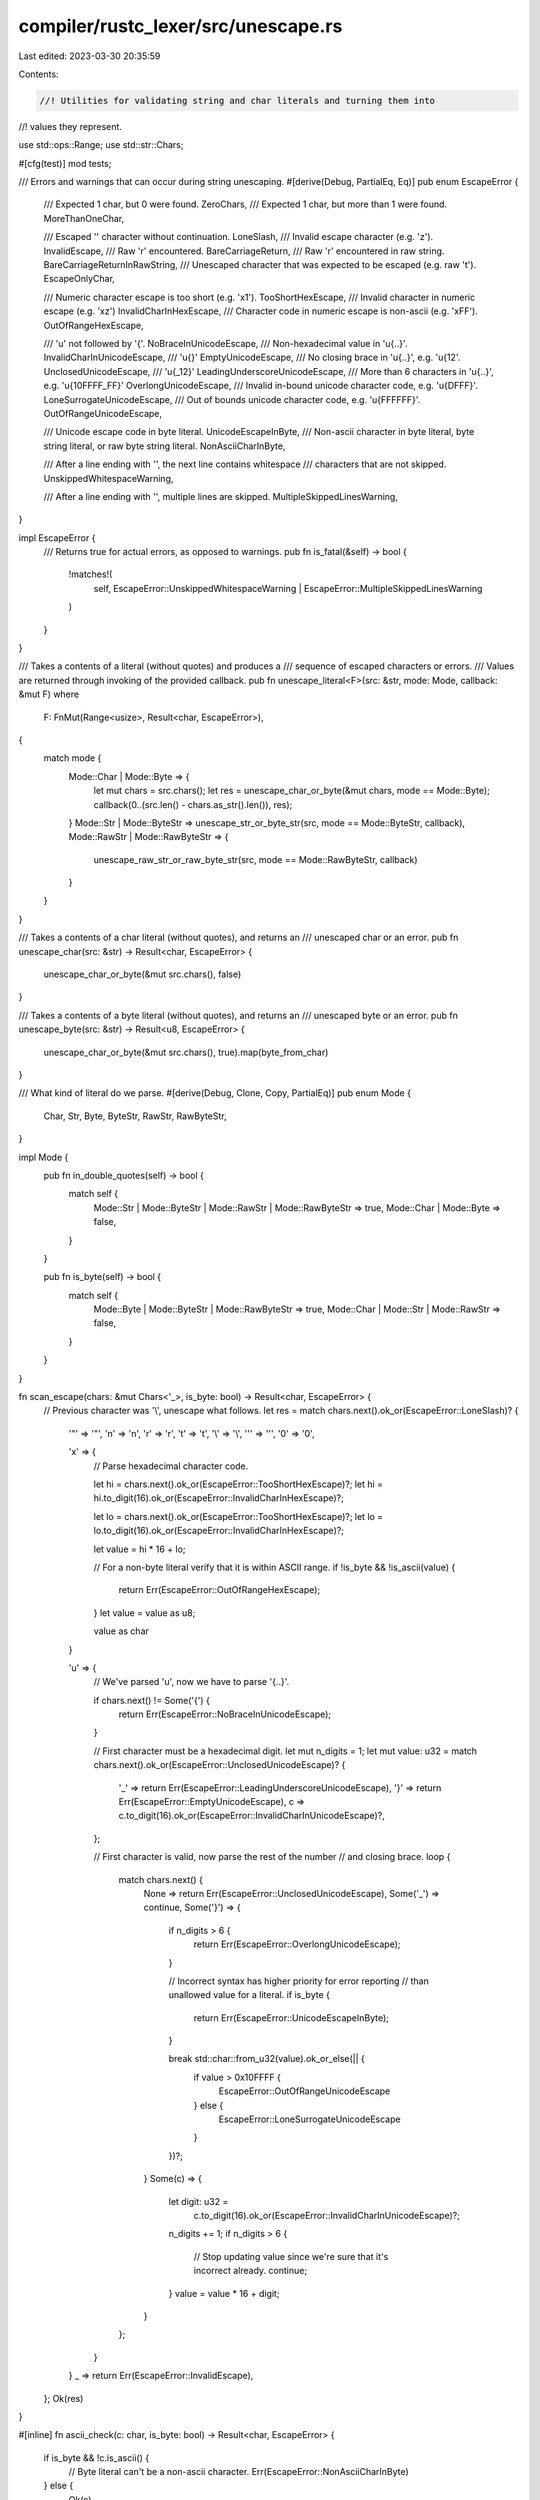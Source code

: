 compiler/rustc_lexer/src/unescape.rs
====================================

Last edited: 2023-03-30 20:35:59

Contents:

.. code-block:: rs

    //! Utilities for validating string and char literals and turning them into
//! values they represent.

use std::ops::Range;
use std::str::Chars;

#[cfg(test)]
mod tests;

/// Errors and warnings that can occur during string unescaping.
#[derive(Debug, PartialEq, Eq)]
pub enum EscapeError {
    /// Expected 1 char, but 0 were found.
    ZeroChars,
    /// Expected 1 char, but more than 1 were found.
    MoreThanOneChar,

    /// Escaped '\' character without continuation.
    LoneSlash,
    /// Invalid escape character (e.g. '\z').
    InvalidEscape,
    /// Raw '\r' encountered.
    BareCarriageReturn,
    /// Raw '\r' encountered in raw string.
    BareCarriageReturnInRawString,
    /// Unescaped character that was expected to be escaped (e.g. raw '\t').
    EscapeOnlyChar,

    /// Numeric character escape is too short (e.g. '\x1').
    TooShortHexEscape,
    /// Invalid character in numeric escape (e.g. '\xz')
    InvalidCharInHexEscape,
    /// Character code in numeric escape is non-ascii (e.g. '\xFF').
    OutOfRangeHexEscape,

    /// '\u' not followed by '{'.
    NoBraceInUnicodeEscape,
    /// Non-hexadecimal value in '\u{..}'.
    InvalidCharInUnicodeEscape,
    /// '\u{}'
    EmptyUnicodeEscape,
    /// No closing brace in '\u{..}', e.g. '\u{12'.
    UnclosedUnicodeEscape,
    /// '\u{_12}'
    LeadingUnderscoreUnicodeEscape,
    /// More than 6 characters in '\u{..}', e.g. '\u{10FFFF_FF}'
    OverlongUnicodeEscape,
    /// Invalid in-bound unicode character code, e.g. '\u{DFFF}'.
    LoneSurrogateUnicodeEscape,
    /// Out of bounds unicode character code, e.g. '\u{FFFFFF}'.
    OutOfRangeUnicodeEscape,

    /// Unicode escape code in byte literal.
    UnicodeEscapeInByte,
    /// Non-ascii character in byte literal, byte string literal, or raw byte string literal.
    NonAsciiCharInByte,

    /// After a line ending with '\', the next line contains whitespace
    /// characters that are not skipped.
    UnskippedWhitespaceWarning,

    /// After a line ending with '\', multiple lines are skipped.
    MultipleSkippedLinesWarning,
}

impl EscapeError {
    /// Returns true for actual errors, as opposed to warnings.
    pub fn is_fatal(&self) -> bool {
        !matches!(
            self,
            EscapeError::UnskippedWhitespaceWarning | EscapeError::MultipleSkippedLinesWarning
        )
    }
}

/// Takes a contents of a literal (without quotes) and produces a
/// sequence of escaped characters or errors.
/// Values are returned through invoking of the provided callback.
pub fn unescape_literal<F>(src: &str, mode: Mode, callback: &mut F)
where
    F: FnMut(Range<usize>, Result<char, EscapeError>),
{
    match mode {
        Mode::Char | Mode::Byte => {
            let mut chars = src.chars();
            let res = unescape_char_or_byte(&mut chars, mode == Mode::Byte);
            callback(0..(src.len() - chars.as_str().len()), res);
        }
        Mode::Str | Mode::ByteStr => unescape_str_or_byte_str(src, mode == Mode::ByteStr, callback),
        Mode::RawStr | Mode::RawByteStr => {
            unescape_raw_str_or_raw_byte_str(src, mode == Mode::RawByteStr, callback)
        }
    }
}

/// Takes a contents of a char literal (without quotes), and returns an
/// unescaped char or an error.
pub fn unescape_char(src: &str) -> Result<char, EscapeError> {
    unescape_char_or_byte(&mut src.chars(), false)
}

/// Takes a contents of a byte literal (without quotes), and returns an
/// unescaped byte or an error.
pub fn unescape_byte(src: &str) -> Result<u8, EscapeError> {
    unescape_char_or_byte(&mut src.chars(), true).map(byte_from_char)
}

/// What kind of literal do we parse.
#[derive(Debug, Clone, Copy, PartialEq)]
pub enum Mode {
    Char,
    Str,
    Byte,
    ByteStr,
    RawStr,
    RawByteStr,
}

impl Mode {
    pub fn in_double_quotes(self) -> bool {
        match self {
            Mode::Str | Mode::ByteStr | Mode::RawStr | Mode::RawByteStr => true,
            Mode::Char | Mode::Byte => false,
        }
    }

    pub fn is_byte(self) -> bool {
        match self {
            Mode::Byte | Mode::ByteStr | Mode::RawByteStr => true,
            Mode::Char | Mode::Str | Mode::RawStr => false,
        }
    }
}

fn scan_escape(chars: &mut Chars<'_>, is_byte: bool) -> Result<char, EscapeError> {
    // Previous character was '\\', unescape what follows.
    let res = match chars.next().ok_or(EscapeError::LoneSlash)? {
        '"' => '"',
        'n' => '\n',
        'r' => '\r',
        't' => '\t',
        '\\' => '\\',
        '\'' => '\'',
        '0' => '\0',

        'x' => {
            // Parse hexadecimal character code.

            let hi = chars.next().ok_or(EscapeError::TooShortHexEscape)?;
            let hi = hi.to_digit(16).ok_or(EscapeError::InvalidCharInHexEscape)?;

            let lo = chars.next().ok_or(EscapeError::TooShortHexEscape)?;
            let lo = lo.to_digit(16).ok_or(EscapeError::InvalidCharInHexEscape)?;

            let value = hi * 16 + lo;

            // For a non-byte literal verify that it is within ASCII range.
            if !is_byte && !is_ascii(value) {
                return Err(EscapeError::OutOfRangeHexEscape);
            }
            let value = value as u8;

            value as char
        }

        'u' => {
            // We've parsed '\u', now we have to parse '{..}'.

            if chars.next() != Some('{') {
                return Err(EscapeError::NoBraceInUnicodeEscape);
            }

            // First character must be a hexadecimal digit.
            let mut n_digits = 1;
            let mut value: u32 = match chars.next().ok_or(EscapeError::UnclosedUnicodeEscape)? {
                '_' => return Err(EscapeError::LeadingUnderscoreUnicodeEscape),
                '}' => return Err(EscapeError::EmptyUnicodeEscape),
                c => c.to_digit(16).ok_or(EscapeError::InvalidCharInUnicodeEscape)?,
            };

            // First character is valid, now parse the rest of the number
            // and closing brace.
            loop {
                match chars.next() {
                    None => return Err(EscapeError::UnclosedUnicodeEscape),
                    Some('_') => continue,
                    Some('}') => {
                        if n_digits > 6 {
                            return Err(EscapeError::OverlongUnicodeEscape);
                        }

                        // Incorrect syntax has higher priority for error reporting
                        // than unallowed value for a literal.
                        if is_byte {
                            return Err(EscapeError::UnicodeEscapeInByte);
                        }

                        break std::char::from_u32(value).ok_or_else(|| {
                            if value > 0x10FFFF {
                                EscapeError::OutOfRangeUnicodeEscape
                            } else {
                                EscapeError::LoneSurrogateUnicodeEscape
                            }
                        })?;
                    }
                    Some(c) => {
                        let digit: u32 =
                            c.to_digit(16).ok_or(EscapeError::InvalidCharInUnicodeEscape)?;
                        n_digits += 1;
                        if n_digits > 6 {
                            // Stop updating value since we're sure that it's incorrect already.
                            continue;
                        }
                        value = value * 16 + digit;
                    }
                };
            }
        }
        _ => return Err(EscapeError::InvalidEscape),
    };
    Ok(res)
}

#[inline]
fn ascii_check(c: char, is_byte: bool) -> Result<char, EscapeError> {
    if is_byte && !c.is_ascii() {
        // Byte literal can't be a non-ascii character.
        Err(EscapeError::NonAsciiCharInByte)
    } else {
        Ok(c)
    }
}

fn unescape_char_or_byte(chars: &mut Chars<'_>, is_byte: bool) -> Result<char, EscapeError> {
    let c = chars.next().ok_or(EscapeError::ZeroChars)?;
    let res = match c {
        '\\' => scan_escape(chars, is_byte),
        '\n' | '\t' | '\'' => Err(EscapeError::EscapeOnlyChar),
        '\r' => Err(EscapeError::BareCarriageReturn),
        _ => ascii_check(c, is_byte),
    }?;
    if chars.next().is_some() {
        return Err(EscapeError::MoreThanOneChar);
    }
    Ok(res)
}

/// Takes a contents of a string literal (without quotes) and produces a
/// sequence of escaped characters or errors.
fn unescape_str_or_byte_str<F>(src: &str, is_byte: bool, callback: &mut F)
where
    F: FnMut(Range<usize>, Result<char, EscapeError>),
{
    let mut chars = src.chars();

    // The `start` and `end` computation here is complicated because
    // `skip_ascii_whitespace` makes us to skip over chars without counting
    // them in the range computation.
    while let Some(c) = chars.next() {
        let start = src.len() - chars.as_str().len() - c.len_utf8();
        let res = match c {
            '\\' => {
                match chars.clone().next() {
                    Some('\n') => {
                        // Rust language specification requires us to skip whitespaces
                        // if unescaped '\' character is followed by '\n'.
                        // For details see [Rust language reference]
                        // (https://doc.rust-lang.org/reference/tokens.html#string-literals).
                        skip_ascii_whitespace(&mut chars, start, callback);
                        continue;
                    }
                    _ => scan_escape(&mut chars, is_byte),
                }
            }
            '\n' => Ok('\n'),
            '\t' => Ok('\t'),
            '"' => Err(EscapeError::EscapeOnlyChar),
            '\r' => Err(EscapeError::BareCarriageReturn),
            _ => ascii_check(c, is_byte),
        };
        let end = src.len() - chars.as_str().len();
        callback(start..end, res);
    }

    fn skip_ascii_whitespace<F>(chars: &mut Chars<'_>, start: usize, callback: &mut F)
    where
        F: FnMut(Range<usize>, Result<char, EscapeError>),
    {
        let tail = chars.as_str();
        let first_non_space = tail
            .bytes()
            .position(|b| b != b' ' && b != b'\t' && b != b'\n' && b != b'\r')
            .unwrap_or(tail.len());
        if tail[1..first_non_space].contains('\n') {
            // The +1 accounts for the escaping slash.
            let end = start + first_non_space + 1;
            callback(start..end, Err(EscapeError::MultipleSkippedLinesWarning));
        }
        let tail = &tail[first_non_space..];
        if let Some(c) = tail.chars().nth(0) {
            // For error reporting, we would like the span to contain the character that was not
            // skipped. The +1 is necessary to account for the leading \ that started the escape.
            let end = start + first_non_space + c.len_utf8() + 1;
            if c.is_whitespace() {
                callback(start..end, Err(EscapeError::UnskippedWhitespaceWarning));
            }
        }
        *chars = tail.chars();
    }
}

/// Takes a contents of a string literal (without quotes) and produces a
/// sequence of characters or errors.
/// NOTE: Raw strings do not perform any explicit character escaping, here we
/// only produce errors on bare CR.
fn unescape_raw_str_or_raw_byte_str<F>(src: &str, is_byte: bool, callback: &mut F)
where
    F: FnMut(Range<usize>, Result<char, EscapeError>),
{
    let mut chars = src.chars();

    // The `start` and `end` computation here matches the one in
    // `unescape_str_or_byte_str` for consistency, even though this function
    // doesn't have to worry about skipping any chars.
    while let Some(c) = chars.next() {
        let start = src.len() - chars.as_str().len() - c.len_utf8();
        let res = match c {
            '\r' => Err(EscapeError::BareCarriageReturnInRawString),
            _ => ascii_check(c, is_byte),
        };
        let end = src.len() - chars.as_str().len();
        callback(start..end, res);
    }
}

#[inline]
pub fn byte_from_char(c: char) -> u8 {
    let res = c as u32;
    debug_assert!(res <= u8::MAX as u32, "guaranteed because of Mode::ByteStr");
    res as u8
}

fn is_ascii(x: u32) -> bool {
    x <= 0x7F
}


